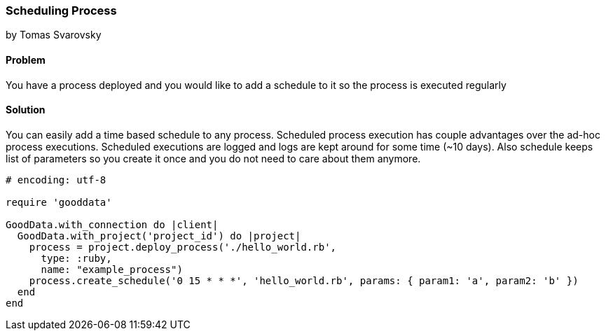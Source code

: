 === Scheduling Process
by Tomas Svarovsky

==== Problem
You have a process deployed and you would like to add a schedule to it so the process is executed regularly

==== Solution
You can easily add a time based schedule to any process. Scheduled process execution has couple advantages over the ad-hoc process executions. Scheduled executions are logged and logs are kept around for some time (~10 days). Also schedule keeps list of parameters so you create it once and you do not need to care about them anymore.

[source,ruby]
----
# encoding: utf-8

require 'gooddata'

GoodData.with_connection do |client|
  GoodData.with_project('project_id') do |project|
    process = project.deploy_process('./hello_world.rb',
      type: :ruby,
      name: "example_process")
    process.create_schedule('0 15 * * *', 'hello_world.rb', params: { param1: 'a', param2: 'b' })
  end  
end
----